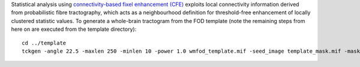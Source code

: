 Statistical analysis using `connectivity-based fixel enhancement (CFE) <http://www.ncbi.nlm.nih.gov/pubmed/26004503>`_ exploits local connectivity information derived from probabilistic fibre tractography, which acts as a neighbourhood definition for threshold-free enhancement of locally clustered statistic values. To generate a whole-brain tractogram from the FOD template (note the remaining steps from here on are executed from the template directory)::

    cd ../template
    tckgen -angle 22.5 -maxlen 250 -minlen 10 -power 1.0 wmfod_template.mif -seed_image template_mask.mif -mask template_mask.mif -select 20000000 tracks_20_million.tck

